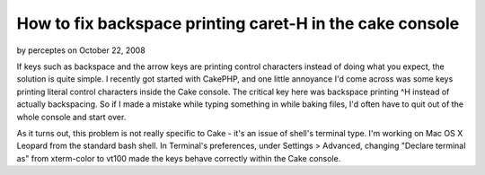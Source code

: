 How to fix backspace printing caret-H in the cake console
=========================================================

by perceptes on October 22, 2008

If keys such as backspace and the arrow keys are printing control
characters instead of doing what you expect, the solution is quite
simple.
I recently got started with CakePHP, and one little annoyance I'd come
across was some keys printing literal control characters inside the
Cake console. The critical key here was backspace printing ^H instead
of actually backspacing. So if I made a mistake while typing something
in while baking files, I'd often have to quit out of the whole console
and start over.

As it turns out, this problem is not really specific to Cake - it's an
issue of shell's terminal type. I'm working on Mac OS X Leopard from
the standard bash shell. In Terminal's preferences, under Settings >
Advanced, changing "Declare terminal as" from xterm-color to vt100
made the keys behave correctly within the Cake console.

.. meta::
    :title: How to fix backspace printing caret-H in the cake console
    :description: CakePHP Article related to Console,backspace,control h,terminal,terminal type,General Interest
    :keywords: Console,backspace,control h,terminal,terminal type,General Interest
    :copyright: Copyright 2008 perceptes
    :category: general_interest

